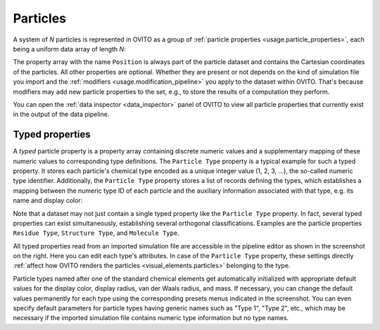 .. _scene_objects.particles:

Particles
---------

A system of *N* particles is represented in OVITO as a group of :ref:`particle properties <usage.particle_properties>`,
each being a uniform data array of length *N*:

.. image:: /images/scene_objects/particles_data_model.png
  :width: 85%

The property array with the name ``Position`` is always part of the particle dataset and contains the Cartesian coordinates of the particles.
All other properties are optional. Whether they are present or not depends on the kind of simulation file you import
and the :ref:`modifiers <usage.modification_pipeline>` you apply to the dataset within OVITO. That's because modifiers may add 
new particle properties to the set, e.g., to store the results of a computation they perform.
 
You can open the :ref:`data inspector <data_inspector>` panel of OVITO to view all particle properties that currently 
exist in the output of the data pipeline. 

.. _scene_objects.particle_types:

Typed properties
""""""""""""""""

.. image:: /images/scene_objects/particle_types_panel.png
  :width: 30%
  :align: right

A *typed* particle property is a property array containing discrete numeric 
values and a supplementary mapping of these numeric values to corresponding type definitions. 
The ``Particle Type`` property is a typical example for such a typed property. 
It stores each particle's chemical type encoded as a unique integer value (1, 2, 3, ...), the so-called numeric type identifier.
Additionally, the ``Particle Type`` property stores a list of records defining the types, 
which establishes a mapping between the numeric type ID of each particle and the auxiliary information 
associated with that type, e.g. its name and display color:
      
.. image:: /images/scene_objects/typed_property.png
  :width: 55%
      
Note that a dataset may not just contain a single typed property like the ``Particle Type`` property. 
In fact, several typed properties can exist simultaneously, establishing several orthogonal classifications.
Examples are the particle properties ``Residue Type``, ``Structure Type``, and ``Molecule Type``.

All typed properties read from an imported simulation file are accessible in the pipeline editor
as shown in the screenshot on the right. Here you can edit each type's attributes. In case of the ``Particle Type``
property, these settings directly :ref:`affect how OVITO renders the particles <visual_elements.particles>` belonging to the type.

Particle types named after one of the standard chemical elements get automatically initialized with appropriate default values for
the display color, display radius, van der Waals radius, and mass. If necessary, you can change the default values permanently 
for each type using the corresponding presets menus indicated in the screenshot. You can even specify default parameters for particle
types having generic names such as "Type 1", "Type 2", etc., which may be necessary if the imported simulation file contains numeric type
information but no type names.

.. seealso::

  * :py:class:`ovito.data.Particles` (Python API)
  * :py:class:`ovito.data.Property` (Python API)
  * :py:attr:`ovito.data.Property.types` (Python API)